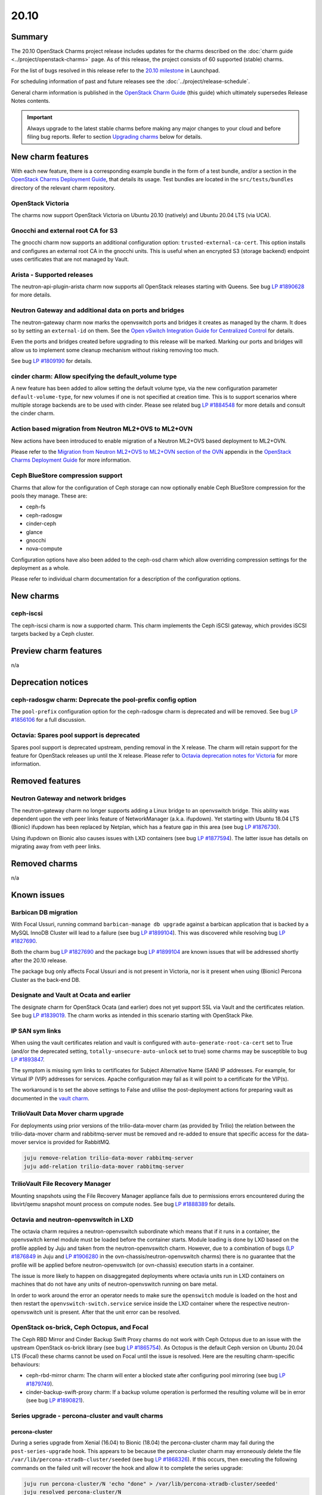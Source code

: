 .. _release_notes_20.10:

=====
20.10
=====

Summary
-------

The 20.10 OpenStack Charms project release includes updates for the charms
described on the :doc:`charm guide <../project/openstack-charms>` page. As of
this release, the project consists of 60 supported (stable) charms.

For the list of bugs resolved in this release refer to the `20.10 milestone`_
in Launchpad.

For scheduling information of past and future releases see the
:doc:`../project/release-schedule`.

General charm information is published in the `OpenStack Charm Guide`_ (this
guide) which ultimately supersedes Release Notes contents.

.. important::

   Always upgrade to the latest stable charms before making any major changes
   to your cloud and before filing bug reports. Refer to section `Upgrading
   charms`_ below for details.

New charm features
------------------

With each new feature, there is a corresponding example bundle in the form of a
test bundle, and/or a section in the `OpenStack Charms Deployment Guide`_, that
details its usage. Test bundles are located in the ``src/tests/bundles``
directory of the relevant charm repository.

OpenStack Victoria
~~~~~~~~~~~~~~~~~~

The charms now support OpenStack Victoria on Ubuntu 20.10 (natively) and Ubuntu
20.04 LTS (via UCA).

Gnocchi and external root CA for S3
~~~~~~~~~~~~~~~~~~~~~~~~~~~~~~~~~~~

The gnocchi charm now supports an additional configuration option:
``trusted-external-ca-cert``. This option installs and configures an external
root CA in the gnocchi units. This is useful when an encrypted S3 (storage
backend) endpoint uses certificates that are not managed by Vault.

Arista - Supported releases
~~~~~~~~~~~~~~~~~~~~~~~~~~~

The neutron-api-plugin-arista charm now supports all OpenStack releases
starting with Queens. See bug `LP #1890628`_ for more details.

Neutron Gateway and additional data on ports and bridges
~~~~~~~~~~~~~~~~~~~~~~~~~~~~~~~~~~~~~~~~~~~~~~~~~~~~~~~~

The neutron-gateway charm now marks the openvswitch ports and bridges it
creates as managed by the charm. It does so by setting an ``external-id`` on
them. See the `Open vSwitch Integration Guide for Centralized Control`_ for
details.

Even the ports and bridges created before upgrading to this release will be
marked. Marking our ports and bridges will allow us to implement some cleanup
mechanism without risking removing too much.

See bug `LP #1809190`_ for details.

cinder charm: Allow specifying the default_volume type
~~~~~~~~~~~~~~~~~~~~~~~~~~~~~~~~~~~~~~~~~~~~~~~~~~~~~~

A new feature has been added to allow setting the default volume type, via the
new configuration parameter ``default-volume-type``, for new volumes if one is
not specified at creation time. This is to support scenarios where multiple
storage backends are to be used with cinder. Please see related bug `LP
#1884548`_ for more details and consult the cinder charm.

Action based migration from Neutron ML2+OVS to ML2+OVN
~~~~~~~~~~~~~~~~~~~~~~~~~~~~~~~~~~~~~~~~~~~~~~~~~~~~~~

New actions have been introduced to enable migration of a Neutron ML2+OVS
based deployment to ML2+OVN.

Please refer to the `Migration from Neutron ML2+OVS to ML2+OVN section of the
OVN`_ appendix in the `OpenStack Charms Deployment Guide`_ for more
information.

Ceph BlueStore compression support
~~~~~~~~~~~~~~~~~~~~~~~~~~~~~~~~~~

Charms that allow for the configuration of Ceph storage can now optionally
enable Ceph BlueStore compression for the pools they manage. These are:

* ceph-fs
* ceph-radosgw
* cinder-ceph
* glance
* gnocchi
* nova-compute

Configuration options have also been added to the ceph-osd charm which allow
overriding compression settings for the deployment as a whole.

Please refer to individual charm documentation for a description of the
configuration options.

New charms
----------

ceph-iscsi
~~~~~~~~~~

The ceph-iscsi charm is now a supported charm. This charm implements the Ceph
iSCSI gateway, which provides iSCSI targets backed by a Ceph cluster.

Preview charm features
----------------------

n/a

Deprecation notices
-------------------

ceph-radosgw charm: Deprecate the pool-prefix config option
~~~~~~~~~~~~~~~~~~~~~~~~~~~~~~~~~~~~~~~~~~~~~~~~~~~~~~~~~~~

The ``pool-prefix`` configuration option for the ceph-radosgw charm is
deprecated and will be removed. See bug `LP #1856106`_ for a full discussion.

Octavia: Spares pool support is deprecated
~~~~~~~~~~~~~~~~~~~~~~~~~~~~~~~~~~~~~~~~~~

Spares pool support is deprecated upstream, pending removal in the X release.
The charm will retain support for the feature for OpenStack releases up until
the X release. Please refer to `Octavia deprecation notes for Victoria`_ for
more information.

Removed features
----------------

Neutron Gateway and network bridges
~~~~~~~~~~~~~~~~~~~~~~~~~~~~~~~~~~~

The neutron-gateway charm no longer supports adding a Linux bridge to an
openvswitch bridge. This ability was dependent upon the veth peer links feature
of NetworkManager (a.k.a. ifupdown). Yet starting with Ubuntu 18.04 LTS
(Bionic) ifupdown has been replaced by Netplan, which has a feature gap in this
area (see bug `LP #1876730`_).

Using ifupdown on Bionic also causes issues with LXD containers (see bug `LP
#1877594`_). The latter issue has details on migrating away from veth peer
links.

Removed charms
--------------

n/a

Known issues
------------

Barbican DB migration
~~~~~~~~~~~~~~~~~~~~~

With Focal Ussuri, running command ``barbican-manage db upgrade`` against a
barbican application that is backed by a MySQL InnoDB Cluster will lead to a
failure (see bug `LP #1899104`_). This was discovered while resolving bug `LP
#1827690`_.

Both the charm bug `LP #1827690`_ and the package bug `LP #1899104`_ are known
issues that will be addressed shortly after the 20.10 release.

The package bug only affects Focal Ussuri and is not present in Victoria, nor
is it present when using (Bionic) Percona Cluster as the back-end DB.

Designate and Vault at Ocata and earlier
~~~~~~~~~~~~~~~~~~~~~~~~~~~~~~~~~~~~~~~~

The designate charm for OpenStack Ocata (and earlier) does not yet support SSL
via Vault and the certificates relation. See bug `LP #1839019`_. The charm
works as intended in this scenario starting with OpenStack Pike.

IP SAN sym links
~~~~~~~~~~~~~~~~

When using the vault certificates relation and vault is configured with
``auto-generate-root-ca-cert`` set to True (and/or the deprecated setting,
``totally-unsecure-auto-unlock`` set to true) some charms may be susceptible to
bug `LP #1893847`_.

The symptom is missing sym links to certificates for Subject Alternative Name
(SAN) IP addresses. For example, for Virtual IP (VIP) addresses for services.
Apache configuration may fail as it will point to a certificate for the VIP(s).

The workaround is to set the above settings to False and utilise the
post-deployment actions for preparing vault as documented in the `vault
charm`_.

TrilioVault Data Mover charm upgrade
~~~~~~~~~~~~~~~~~~~~~~~~~~~~~~~~~~~~

For deployments using prior versions of the trilio-data-mover charm (as
provided by Trilio) the relation between the trilio-data-mover charm and
rabbitmq-server must be removed and re-added to ensure that specific access for
the data-mover service is provided for RabbitMQ.

.. code-block:: none

   juju remove-relation trilio-data-mover rabbitmq-server
   juju add-relation trilio-data-mover rabbitmq-server

TrilioVault File Recovery Manager
~~~~~~~~~~~~~~~~~~~~~~~~~~~~~~~~~

Mounting snapshots using the File Recovery Manager appliance fails due to
permissions errors encountered during the libvirt/qemu snapshot mount process
on compute nodes. See bug `LP #1888389`_ for details.

Octavia and neutron-openvswitch in LXD
~~~~~~~~~~~~~~~~~~~~~~~~~~~~~~~~~~~~~~

The octavia charm requires a neutron-openvswitch subordinate which means that
if it runs in a container, the openvswitch kernel module must be loaded before
the container starts. Module loading is done by LXD based on the profile
applied by Juju and taken from the neutron-openvswitch charm. However, due to a
combination of bugs (`LP #1876849`_ in Juju and `LP #1906280`_ in the
ovn-chassis/neutron-openvswitch charms) there is no guarantee that the profile
will be applied before neutron-openvswitch (or ovn-chassis) execution starts in
a container.

The issue is more likely to happen on disaggregated deployments where octavia
units run in LXD containers on machines that do not have any units of
neutron-openvswitch running on bare metal.

In order to work around the error an operator needs to make sure the
``openswitch`` module is loaded on the host and then restart the
``openvswitch-switch.service`` service inside the LXD container where the
respective neutron-openvswitch unit is present. After that the unit error can
be resolved.

OpenStack os-brick, Ceph Octopus, and Focal
~~~~~~~~~~~~~~~~~~~~~~~~~~~~~~~~~~~~~~~~~~~

The Ceph RBD Mirror and Cinder Backup Swift Proxy charms do not work with Ceph
Octopus due to an issue with the upstream OpenStack os-brick library (see
bug `LP #1865754`_). As Octopus is the default Ceph version on Ubuntu 20.04 LTS
(Focal) these charms cannot be used on Focal until the issue is resolved. Here
are the resulting charm-specific behaviours:

* ceph-rbd-mirror charm: The charm will enter a blocked state after configuring
  pool mirroring (see bug `LP #1879749`_).
* cinder-backup-swift-proxy charm: If a backup volume operation is performed
  the resulting volume will be in error (see bug `LP #1890821`_).

Series upgrade - percona-cluster and vault charms
~~~~~~~~~~~~~~~~~~~~~~~~~~~~~~~~~~~~~~~~~~~~~~~~~

percona-cluster
^^^^^^^^^^^^^^^

During a series upgrade from Xenial (16.04) to Bionic (18.04) the
percona-cluster charm may fail during the ``post-series-upgrade`` hook. This
appears to be because the percona-cluster charm may erroneously delete the file
``/var/lib/percona-xtradb-cluster/seeded`` (see bug `LP #1868326`_). If this
occurs, then executing the following commands on the failed unit will recover
the hook and allow it to complete the series upgrade:

.. code-block:: none

   juju run percona-cluster/N 'echo "done" > /var/lib/percona-xtradb-cluster/seeded'
   juju resolved percona-cluster/N

This may be required for each percona-cluster unit.

vault
^^^^^

If a series upgrade is attempted while Vault is sealed then manual intervention
will be required (see bugs `LP #1886083`_ and `LP #1890106`_). The vault leader
unit (which will be in error) will need to be unsealed and the hook error
resolved. The `vault charm`_ documentation includes unsealing instructions, and
the hook error can be resolved with:

.. code-block:: none

   juju resolved vault/N

Upgrading charms
----------------

Always use the latest stable charm revision before proceeding with topological
changes, application migrations, workload upgrades, series upgrades, or
bug report filing.

Please ensure that the keystone charm is upgraded first.

To upgrade an existing deployment to the latest charm version simply use the
:command:`upgrade-charm` command. For example:

.. code-block:: none

   juju upgrade-charm keystone

Charm upgrades and OpenStack upgrades are functionally different. Charm
upgrades ensure that the deployment has the latest charm revision, containing
the latest charm fixes and features, whereas OpenStack upgrades influence the
software package versions of OpenStack itself.

A charm upgrade does not trigger an OpenStack upgrade. An OpenStack upgrade is
a separate process. However, an OpenStack upgrade does require the latest charm
revision. Please refer to `OpenStack upgrades`_ in the `OpenStack Charms
Deployment Guide`_ for more details.

.. LINKS
.. _20.10 milestone: https://launchpad.net/openstack-charms/+milestone/20.10
.. _OpenStack Charms Deployment Guide: https://docs.openstack.org/project-deploy-guide/charm-deployment-guide/latest
.. _OpenStack Charm Guide: https://docs.openstack.org/charm-guide/latest/
.. _OpenStack upgrades: https://docs.openstack.org/project-deploy-guide/charm-deployment-guide/latest/app-upgrade-openstack.html
.. _Open vSwitch Integration Guide for Centralized Control: https://docs.openvswitch.org/en/latest/topics/integration/
.. _vault charm: https://charmhub.io/vault
.. _Migration from Neutron ML2+OVS to ML2+OVN section of the OVN: https://docs.openstack.org/project-deploy-guide/charm-deployment-guide/latest/app-ovn.html#migration-from-neutron-ml2-ovs-to-ml2-ovn
.. _Octavia deprecation notes for Victoria: https://docs.openstack.org/releasenotes/octavia/victoria.html#deprecation-notes

.. COMMITS

.. BUGS
.. _LP #1809190: https://bugs.launchpad.net/charm-neutron-gateway/+bug/1809190
.. _LP #1839019: https://bugs.launchpad.net/charm-designate/+bug/1839019
.. _LP #1876849: https://bugs.launchpad.net/charm-neutron-openvswitch/+bug/1876849
.. _LP #1877594: https://bugs.launchpad.net/charm-neutron-gateway/+bug/1877594
.. _LP #1876730: https://bugs.launchpad.net/netplan/+bug/1876730
.. _LP #1890628: https://bugs.launchpad.net/charm-neutron-api-plugin-arista/+bug/1890628
.. _LP #1868326: https://bugs.launchpad.net/charm-percona-cluster/+bug/1868326
.. _LP #1890106: https://bugs.launchpad.net/vault-charm/+bug/1890106
.. _LP #1886083: https://bugs.launchpad.net/vault-charm/+bug/1886083
.. _LP #1888389: https://bugs.launchpad.net/charm-trilio-data-mover/+bug/1888389
.. _LP #1865754: https://bugs.launchpad.net/tripleo/+bug/1865754
.. _LP #1890821: https://bugs.launchpad.net/charm-cinder-backup-swift-proxy/+bug/1890821
.. _LP #1879749: https://bugs.launchpad.net/charm-ceph-rbd-mirror/+bug/1879749
.. _LP #1884548: https://bugs.launchpad.net/charm-cinder/+bug/1884548
.. _LP #1856106: https://bugs.launchpad.net/charm-ceph-radosgw/+bug/1856106
.. _LP #1827690: https://bugs.launchpad.net/charm-barbican/+bug/1827690
.. _LP #1899104: https://bugs.launchpad.net/ubuntu/+source/barbican/+bug/1899104
.. _LP #1893847: https://bugs.launchpad.net/charm-helpers/+bug/1893847
.. _LP #1906280: https://bugs.launchpad.net/charm-ovn-chassis/+bug/1906280

